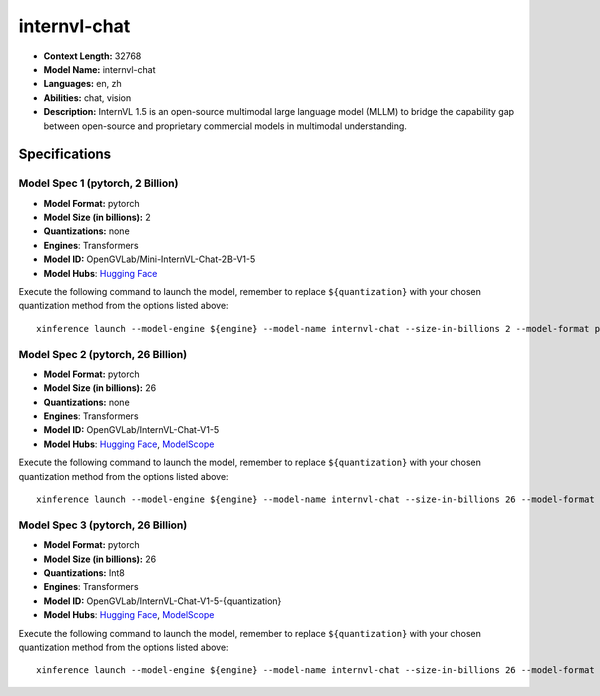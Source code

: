 .. _models_llm_internvl-chat:

========================================
internvl-chat
========================================

- **Context Length:** 32768
- **Model Name:** internvl-chat
- **Languages:** en, zh
- **Abilities:** chat, vision
- **Description:** InternVL 1.5 is an open-source multimodal large language model (MLLM) to bridge the capability gap between open-source and proprietary commercial models in multimodal understanding. 

Specifications
^^^^^^^^^^^^^^


Model Spec 1 (pytorch, 2 Billion)
++++++++++++++++++++++++++++++++++++++++

- **Model Format:** pytorch
- **Model Size (in billions):** 2
- **Quantizations:** none
- **Engines**: Transformers
- **Model ID:** OpenGVLab/Mini-InternVL-Chat-2B-V1-5
- **Model Hubs**:  `Hugging Face <https://huggingface.co/OpenGVLab/Mini-InternVL-Chat-2B-V1-5>`__

Execute the following command to launch the model, remember to replace ``${quantization}`` with your
chosen quantization method from the options listed above::

   xinference launch --model-engine ${engine} --model-name internvl-chat --size-in-billions 2 --model-format pytorch --quantization ${quantization}


Model Spec 2 (pytorch, 26 Billion)
++++++++++++++++++++++++++++++++++++++++

- **Model Format:** pytorch
- **Model Size (in billions):** 26
- **Quantizations:** none
- **Engines**: Transformers
- **Model ID:** OpenGVLab/InternVL-Chat-V1-5
- **Model Hubs**:  `Hugging Face <https://huggingface.co/OpenGVLab/InternVL-Chat-V1-5>`__, `ModelScope <https://modelscope.cn/models/AI-ModelScope/InternVL-Chat-V1-5-{quantization}>`__

Execute the following command to launch the model, remember to replace ``${quantization}`` with your
chosen quantization method from the options listed above::

   xinference launch --model-engine ${engine} --model-name internvl-chat --size-in-billions 26 --model-format pytorch --quantization ${quantization}


Model Spec 3 (pytorch, 26 Billion)
++++++++++++++++++++++++++++++++++++++++

- **Model Format:** pytorch
- **Model Size (in billions):** 26
- **Quantizations:** Int8
- **Engines**: Transformers
- **Model ID:** OpenGVLab/InternVL-Chat-V1-5-{quantization}
- **Model Hubs**:  `Hugging Face <https://huggingface.co/OpenGVLab/InternVL-Chat-V1-5-{quantization}>`__, `ModelScope <https://modelscope.cn/models/AI-ModelScope/InternVL-Chat-V1-5-{quantization}>`__

Execute the following command to launch the model, remember to replace ``${quantization}`` with your
chosen quantization method from the options listed above::

   xinference launch --model-engine ${engine} --model-name internvl-chat --size-in-billions 26 --model-format pytorch --quantization ${quantization}

